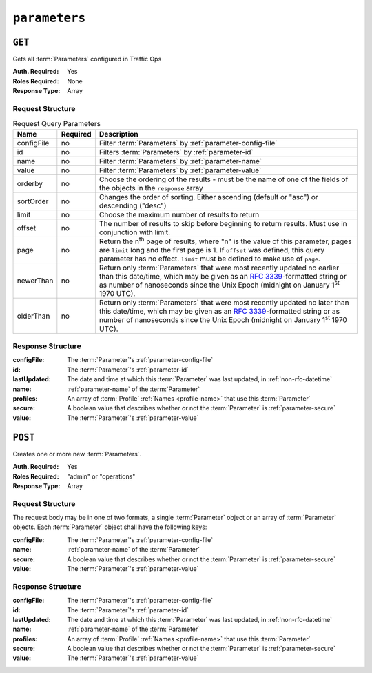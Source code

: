 ..
..
.. Licensed under the Apache License, Version 2.0 (the "License");
.. you may not use this file except in compliance with the License.
.. You may obtain a copy of the License at
..
..     http://www.apache.org/licenses/LICENSE-2.0
..
.. Unless required by applicable law or agreed to in writing, software
.. distributed under the License is distributed on an "AS IS" BASIS,
.. WITHOUT WARRANTIES OR CONDITIONS OF ANY KIND, either express or implied.
.. See the License for the specific language governing permissions and
.. limitations under the License.
..

.. _to-api-parameters:

**************
``parameters``
**************

``GET``
=======
Gets all :term:`Parameters` configured in Traffic Ops

:Auth. Required: Yes
:Roles Required: None
:Response Type:  Array

Request Structure
-----------------
.. table:: Request Query Parameters

	+-------------+----------+---------------------------------------------------------------------------------------------------------------+
	| Name        | Required | Description                                                                                                   |
	+=============+==========+===============================================================================================================+
	| configFile  | no       | Filter :term:`Parameters` by :ref:`parameter-config-file`                                                     |
	+-------------+----------+---------------------------------------------------------------------------------------------------------------+
	| id          | no       | Filters :term:`Parameters` by :ref:`parameter-id`                                                             |
	+-------------+----------+---------------------------------------------------------------------------------------------------------------+
	| name        | no       | Filter :term:`Parameters` by :ref:`parameter-name`                                                            |
	+-------------+----------+---------------------------------------------------------------------------------------------------------------+
	| value       | no       | Filter :term:`Parameters` by :ref:`parameter-value`                                                           |
	+-------------+----------+---------------------------------------------------------------------------------------------------------------+
	| orderby     | no       | Choose the ordering of the results - must be the name of one of the fields of the objects in the ``response`` |
	|             |          | array                                                                                                         |
	+-------------+----------+---------------------------------------------------------------------------------------------------------------+
	| sortOrder   | no       | Changes the order of sorting. Either ascending (default or "asc") or descending ("desc")                      |
	+-------------+----------+---------------------------------------------------------------------------------------------------------------+
	| limit       | no       | Choose the maximum number of results to return                                                                |
	+-------------+----------+---------------------------------------------------------------------------------------------------------------+
	| offset      | no       | The number of results to skip before beginning to return results. Must use in conjunction with limit.         |
	+-------------+----------+---------------------------------------------------------------------------------------------------------------+
	| page        | no       | Return the n\ :sup:`th` page of results, where "n" is the value of this parameter, pages are ``limit`` long   |
	|             |          | and the first page is 1. If ``offset`` was defined, this query parameter has no effect. ``limit`` must be     |
	|             |          | defined to make use of ``page``.                                                                              |
	+-------------+----------+---------------------------------------------------------------------------------------------------------------+
	| newerThan   | no       | Return only :term:`Parameters` that were most recently updated no earlier than this date/time, which may be   |
	|             |          | given as an :rfc:`3339`-formatted string or as number of nanoseconds since the Unix Epoch (midnight on        |
	|             |          | January 1\ :sup:`st` 1970 UTC).                                                                               |
	+-------------+----------+---------------------------------------------------------------------------------------------------------------+
	| olderThan   | no       | Return only :term:`Parameters` that were most recently updated no later than this date/time, which may be     |
	|             |          | given as an :rfc:`3339`-formatted string or as number of nanoseconds since the Unix Epoch (midnight on        |
	|             |          | January 1\ :sup:`st` 1970 UTC).                                                                               |
	+-------------+----------+---------------------------------------------------------------------------------------------------------------+

.. code-block:: http
	:caption: Request Example

	GET /api/4.0/parameters?configFile=records.config&name=location HTTP/1.1
	Host: trafficops.infra.ciab.test
	User-Agent: curl/7.47.0
	Accept: */*
	Cookie: mojolicious=...

Response Structure
------------------
:configFile:  The :term:`Parameter`'s :ref:`parameter-config-file`
:id:          The :term:`Parameter`'s :ref:`parameter-id`
:lastUpdated: The date and time at which this :term:`Parameter` was last updated, in :ref:`non-rfc-datetime`
:name:        :ref:`parameter-name` of the :term:`Parameter`
:profiles:    An array of :term:`Profile` :ref:`Names <profile-name>` that use this :term:`Parameter`
:secure:      A boolean value that describes whether or not the :term:`Parameter` is :ref:`parameter-secure`
:value:       The :term:`Parameter`'s :ref:`parameter-value`

.. code-block:: http
	:caption: Response Example

	HTTP/1.1 200 OK
	Access-Control-Allow-Credentials: true
	Access-Control-Allow-Headers: Origin, X-Requested-With, Content-Type, Accept, Set-Cookie, Cookie
	Access-Control-Allow-Methods: POST,GET,OPTIONS,PUT,DELETE
	Access-Control-Allow-Origin: *
	Content-Type: application/json
	Set-Cookie: mojolicious=...; Path=/; Expires=Mon, 18 Nov 2019 17:40:54 GMT; Max-Age=3600; HttpOnly
	Whole-Content-Sha512: UFO3/jcBFmFZM7CsrsIwTfPc5v8gUiXqJm6BNp1boPb4EQBnWNXZh/DbBwhMAOJoeqDImoDlrLnrVjQGO4AooA==
	X-Server-Name: traffic_ops_golang/
	Date: Wed, 05 Dec 2018 18:23:39 GMT
	Content-Length: 212

	{ "response": [
		{
			"configFile": "records.config",
			"id": 29,
			"lastUpdated": "2018-12-05 17:51:02+00",
			"name": "location",
			"profiles": [
				"ATS_EDGE_TIER_CACHE",
				"ATS_MID_TIER_CACHE"
			],
			"secure": false,
			"value": "/etc/trafficserver/"
		}
	]}

``POST``
========
Creates one or more new :term:`Parameters`.

:Auth. Required: Yes
:Roles Required: "admin" or "operations"
:Response Type:  Array

Request Structure
-----------------
The request body may be in one of two formats, a single :term:`Parameter` object or an array of :term:`Parameter` objects. Each :term:`Parameter` object shall have the following keys:

:configFile:  The :term:`Parameter`'s :ref:`parameter-config-file`
:name:        :ref:`parameter-name` of the :term:`Parameter`
:secure:      A boolean value that describes whether or not the :term:`Parameter` is :ref:`parameter-secure`
:value:       The :term:`Parameter`'s :ref:`parameter-value`

.. code-block:: http
	:caption: Request Example - Single Object Format

	POST /api/4.0/parameters HTTP/1.1
	Host: trafficops.infra.ciab.test
	User-Agent: curl/7.47.0
	Accept: */*
	Cookie: mojolicious=...
	Content-Length: 84
	Content-Type: application/json

	{
		"name": "test",
		"value": "quest",
		"configFile": "records.config",
		"secure": false
	}

.. code-block:: http
	:caption: Request Example - Array Format

	POST /api/4.0/parameters HTTP/1.1
	Host: trafficops.infra.ciab.test
	User-Agent: curl/7.47.0
	Accept: */*
	Cookie: mojolicious=...
	Content-Length: 180
	Content-Type: application/json

	[{
		"name": "test",
		"value": "quest",
		"configFile": "records.config",
		"secure": false
	},
	{
		"name": "foo",
		"value": "bar",
		"configFile": "records.config",
		"secure": false
	}]

Response Structure
------------------
:configFile:  The :term:`Parameter`'s :ref:`parameter-config-file`
:id:          The :term:`Parameter`'s :ref:`parameter-id`
:lastUpdated: The date and time at which this :term:`Parameter` was last updated, in :ref:`non-rfc-datetime`
:name:        :ref:`parameter-name` of the :term:`Parameter`
:profiles:    An array of :term:`Profile` :ref:`Names <profile-name>` that use this :term:`Parameter`
:secure:      A boolean value that describes whether or not the :term:`Parameter` is :ref:`parameter-secure`
:value:       The :term:`Parameter`'s :ref:`parameter-value`

.. code-block:: http
	:caption: Response Example - Single Object Format

	HTTP/1.1 200 OK
	Access-Control-Allow-Credentials: true
	Access-Control-Allow-Headers: Origin, X-Requested-With, Content-Type, Accept, Set-Cookie, Cookie
	Access-Control-Allow-Methods: POST,GET,OPTIONS,PUT,DELETE
	Access-Control-Allow-Origin: *
	Content-Type: application/json
	Set-Cookie: mojolicious=...; Path=/; Expires=Mon, 18 Nov 2019 17:40:54 GMT; Max-Age=3600; HttpOnly
	Whole-Content-Sha512: eQrl48zWids0kDpfCYmmtYMpegjnFxfOVvlBYxxLSfp7P7p6oWX4uiC+/Cfh2X9i3G+MQ36eH95gukJqOBOGbQ==
	X-Server-Name: traffic_ops_golang/
	Date: Wed, 05 Dec 2018 19:18:21 GMT
	Content-Length: 212

	{ "alerts": [
		{
			"text": "param was created.",
			"level": "success"
		}
	],
	"response": {
		"configFile": "records.config",
		"id": 124,
		"lastUpdated": "2018-12-05 19:18:21+00",
		"name": "test",
		"profiles": null,
		"secure": false,
		"value": "quest"
	}}
